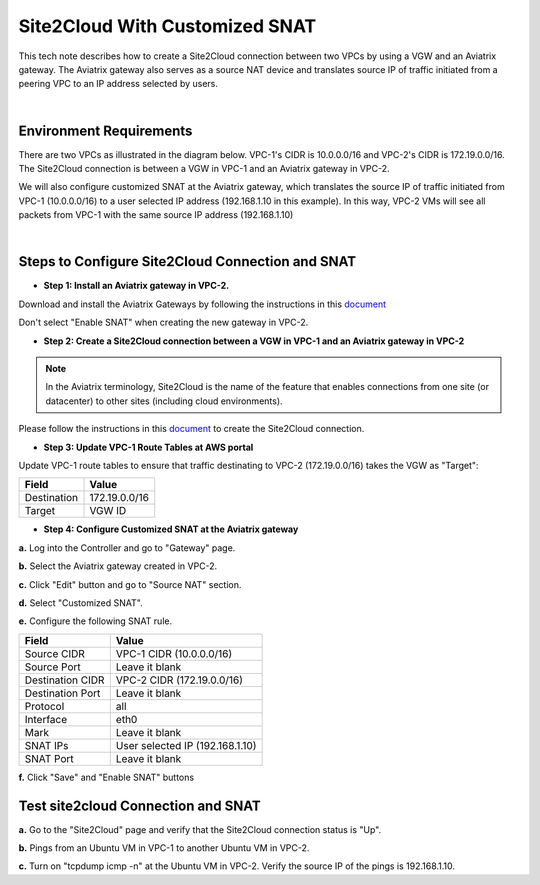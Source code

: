 

.. meta::
   :description: Create site2cloud connection with VGW and run customized SNAT on gateway
   :keywords: site2cloud, VGW, SNAT


===========================================================================================
Site2Cloud With Customized SNAT 
===========================================================================================

This tech note describes how to create a Site2Cloud connection between two VPCs by using a VGW and an Aviatrix gateway. The Aviatrix gateway also serves as a source NAT device and translates source IP of traffic initiated from a peering VPC to an IP address selected by users.

|

Environment Requirements
---------------------------------------------------------

There are two VPCs as illustrated in the diagram below. VPC-1's CIDR is 10.0.0.0/16 and VPC-2's CIDR is 172.19.0.0/16. The Site2Cloud connection is between a VGW in VPC-1 and an Aviatrix gateway in VPC-2. 

|image1|

We will also configure customized SNAT at the Aviatrix gateway, which translates the source IP of traffic initiated from VPC-1 (10.0.0.0/16) to a user selected IP address (192.168.1.10 in this example). In this way, VPC-2 VMs will see all packets from VPC-1 with the same source IP address (192.168.1.10)

|

Steps to Configure Site2Cloud Connection and SNAT
---------------------------------------------------------

+ **Step 1: Install an Aviatrix gateway in VPC-2.**

Download and install the Aviatrix Gateways by following the instructions in this `document <http://docs.aviatrix.com/HowTos/gateway.html>`__ 

Don't select "Enable SNAT" when creating the new gateway in VPC-2.



+ **Step 2: Create a Site2Cloud connection between a VGW in VPC-1 and an Aviatrix gateway in VPC-2**


.. Note:: In the Aviatrix terminology, Site2Cloud is the name of the feature that enables connections from one site (or datacenter) to other sites (including cloud environments).

..

Please follow the instructions in this `document <http://docs.aviatrix.com/HowTos/site2cloud_awsvgw.html>`__ to create the Site2Cloud connection.



+ **Step 3: Update VPC-1 Route Tables at AWS portal**

Update VPC-1 route tables to ensure that traffic destinating to VPC-2 (172.19.0.0/16) takes the VGW as "Target":


==============   ==================================
  **Field**      **Value**
==============   ==================================
Destination      172.19.0.0/16
Target           VGW ID
==============   ==================================



+ **Step 4: Configure Customized SNAT at the Aviatrix gateway**


**a.** Log into the Controller and go to "Gateway" page.

**b.** Select the Aviatrix gateway created in VPC-2.


|image2|


**c.** Click "Edit" button and go to "Source NAT" section.

**d.** Select "Customized SNAT".

**e.** Configure the following SNAT rule.

==================   ==================================
  **Field**          **Value**
==================   ==================================
Source CIDR          VPC-1 CIDR (10.0.0.0/16)
Source Port          Leave it blank
Destination CIDR     VPC-2 CIDR (172.19.0.0/16)
Destination Port     Leave it blank
Protocol	     all
Interface            eth0
Mark                 Leave it blank
SNAT IPs             User selected IP (192.168.1.10)
SNAT Port            Leave it blank
==================   ==================================


|image3|


**f.** Click "Save" and "Enable SNAT" buttons


Test site2cloud Connection and SNAT
---------------------------------------------------------

**a.** Go to the "Site2Cloud" page and verify that the Site2Cloud connection status is "Up".

|image4|

**b.** Pings from an Ubuntu VM in VPC-1 to another Ubuntu VM in VPC-2.

**c.** Turn on "tcpdump icmp -n" at the Ubuntu VM in VPC-2. Verify the source IP of the pings is 192.168.1.10.
 

.. |image1| image:: s2c_vgw_snat_media/s2c-snat.png
   :scale: 100%
   
.. |image2| image:: s2c_vgw_snat_media/s2c-snat-1.PNG
   :scale: 100%

.. |image3| image:: s2c_vgw_snat_media/s2c-snat-2.PNG
   :scale: 100%

.. |image4| image:: s2c_vgw_snat_media/s2c-snat-3.PNG
   :scale: 100%

.. disqus::    
